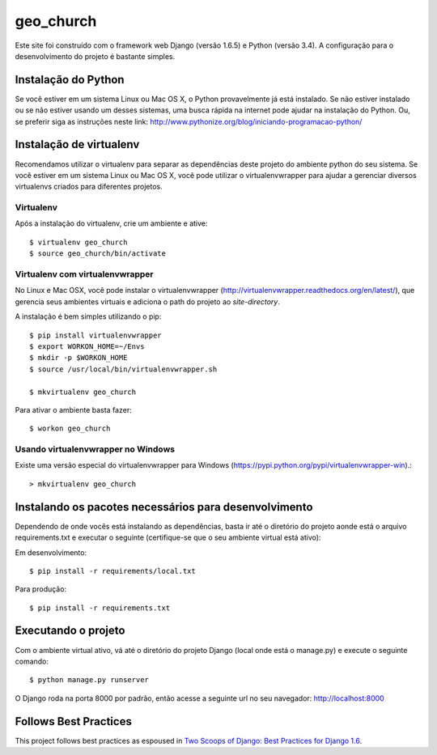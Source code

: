 ========================
geo_church
========================

Este site foi construído com o framework web Django (versão 1.6.5) e Python (versão 3.4). A configuração para o desenvolvimento do projeto é bastante simples.

Instalação do Python
====================

Se você estiver em um sistema Linux ou Mac OS X, o Python provavelmente já está instalado. Se não estiver instalado ou
se não estiver usando um desses sistemas, uma busca rápida na internet pode ajudar na instalação do Python.
Ou, se preferir siga as instruções neste link: http://www.pythonize.org/blog/iniciando-programacao-python/

Instalação de virtualenv
========================

Recomendamos utilizar o virtualenv para separar as dependências deste projeto do ambiente python do seu sistema.
Se você estiver em um sistema Linux ou Mac OS X, você pode utilizar o virtualenvwrapper para ajudar a gerenciar
diversos virtualenvs criados para diferentes projetos.

Virtualenv
----------

Após a instalação do virtualenv, crie um ambiente e ative::

    $ virtualenv geo_church
    $ source geo_church/bin/activate

Virtualenv com virtualenvwrapper
------------------------------------

No Linux e Mac OSX, você pode instalar o virtualenvwrapper (http://virtualenvwrapper.readthedocs.org/en/latest/),
que gerencia seus ambientes virtuais e adiciona o path do projeto ao `site-directory`.

A instalação é bem simples utilizando o pip::

    $ pip install virtualenvwrapper
    $ export WORKON_HOME=~/Envs
    $ mkdir -p $WORKON_HOME
    $ source /usr/local/bin/virtualenvwrapper.sh

    $ mkvirtualenv geo_church

Para ativar o ambiente basta fazer::

    $ workon geo_church

Usando virtualenvwrapper no Windows
----------------------------------------

Existe uma versão especial do virtualenvwrapper para Windows (https://pypi.python.org/pypi/virtualenvwrapper-win).::

    > mkvirtualenv geo_church

Instalando os pacotes necessários para desenvolvimento
======================================================

Dependendo de onde vocês está instalando as dependências, basta ir até o diretório do projeto aonde está o arquivo
requirements.txt e executar o seguinte (certifique-se que o seu ambiente virtual está ativo):

Em desenvolvimento::

    $ pip install -r requirements/local.txt

Para produção::

    $ pip install -r requirements.txt


Executando o projeto
====================

Com o ambiente virtual ativo, vá até o diretório do projeto Django (local onde está o manage.py) e execute o seguinte comando::

    $ python manage.py runserver

O Django roda na porta 8000 por padrão, então acesse a seguinte url no seu navegador: http://localhost:8000


Follows Best Practices
======================

.. image:: http://twoscoops.smugmug.com/Two-Scoops-Press-Media-Kit/i-C8s5jkn/0/O/favicon-152.png
   :name: Two Scoops Logo
   :align: center
   :alt: Two Scoops of Django
   :target: http://twoscoopspress.org/products/two-scoops-of-django-1-6

This project follows best practices as espoused in `Two Scoops of Django: Best Practices for Django 1.6`_.

.. _`Two Scoops of Django: Best Practices for Django 1.6`: http://twoscoopspress.org/products/two-scoops-of-django-1-6
